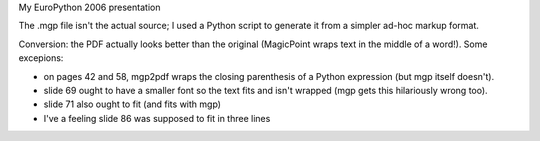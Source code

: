 My EuroPython 2006 presentation

The .mgp file isn't the actual source; I used a Python script to generate
it from a simpler ad-hoc markup format.

Conversion: the PDF actually looks better than the original (MagicPoint
wraps text in the middle of a word!).  Some excepions:

- on pages 42 and 58, mgp2pdf wraps the closing parenthesis of a Python
  expression (but mgp itself doesn't).

- slide 69 ought to have a smaller font so the text fits and isn't
  wrapped (mgp gets this hilariously wrong too).

- slide 71 also ought to fit (and fits with mgp)

- I've a feeling slide 86 was supposed to fit in three lines
